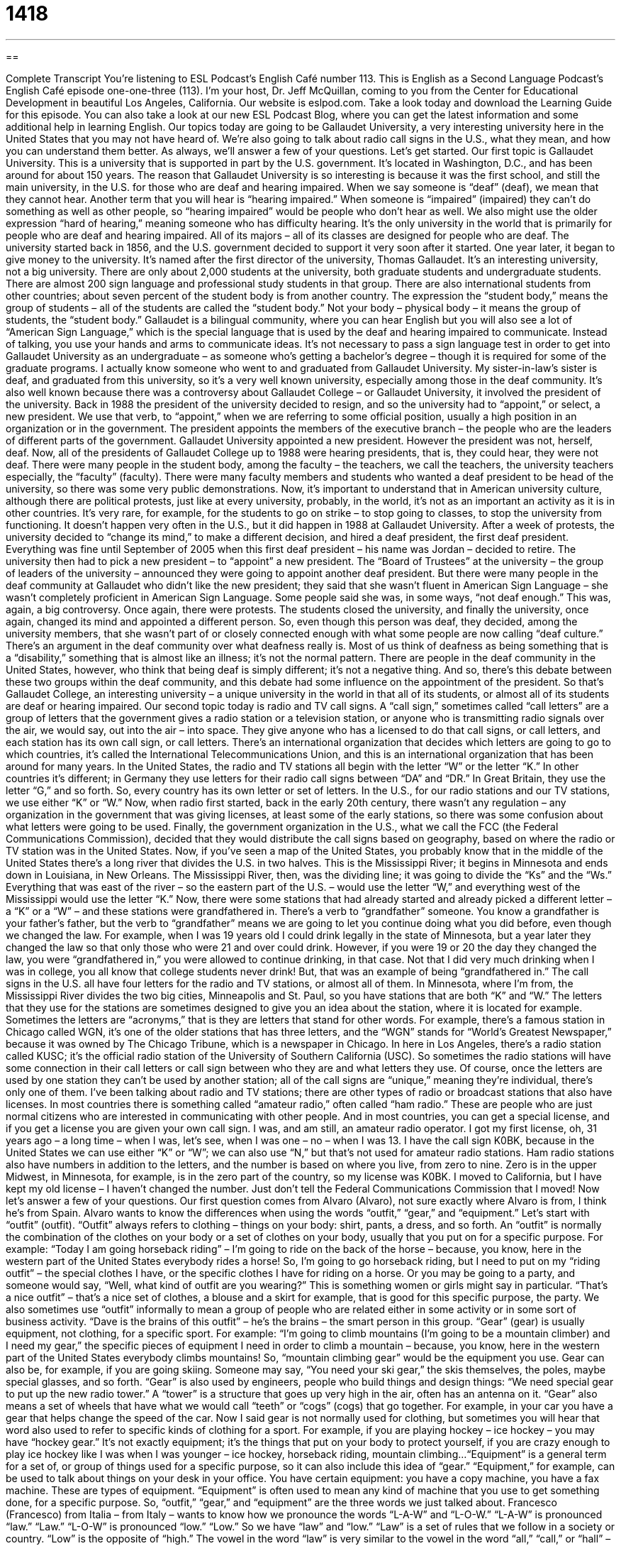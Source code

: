 = 1418
:toc: left
:toclevels: 3
:sectnums:
:stylesheet: ../../../myAdocCss.css

'''

== 

Complete Transcript
You’re listening to ESL Podcast’s English Café number 113.
This is English as a Second Language Podcast’s English Café episode one-one-three (113). I’m your host, Dr. Jeff McQuillan, coming to you from the Center for Educational Development in beautiful Los Angeles, California.
Our website is eslpod.com. Take a look today and download the Learning Guide for this episode. You can also take a look at our new ESL Podcast Blog, where you can get the latest information and some additional help in learning English.
Our topics today are going to be Gallaudet University, a very interesting university here in the United States that you may not have heard of. We’re also going to talk about radio call signs in the U.S., what they mean, and how you can understand them better. As always, we’ll answer a few of your questions. Let’s get started.
Our first topic is Gallaudet University. This is a university that is supported in part by the U.S. government. It’s located in Washington, D.C., and has been around for about 150 years. The reason that Gallaudet University is so interesting is because it was the first school, and still the main university, in the U.S. for those who are deaf and hearing impaired. When we say someone is “deaf” (deaf), we mean that they cannot hear. Another term that you will hear is “hearing impaired.” When someone is “impaired” (impaired) they can’t do something as well as other people, so “hearing impaired” would be people who don’t hear as well. We also might use the older expression “hard of hearing,” meaning someone who has difficulty hearing. It’s the only university in the world that is primarily for people who are deaf and hearing impaired. All of its majors – all of its classes are designed for people who are deaf.
The university started back in 1856, and the U.S. government decided to support it very soon after it started. One year later, it began to give money to the university. It’s named after the first director of the university, Thomas Gallaudet. It’s an interesting university, not a big university. There are only about 2,000 students at the university, both graduate students and undergraduate students. There are almost 200 sign language and professional study students in that group. There are also international students from other countries; about seven percent of the student body is from another country. The expression the “student body,” means the group of students – all of the students are called the “student body.” Not your body – physical body – it means the group of students, the “student body.”
Gallaudet is a bilingual community, where you can hear English but you will also see a lot of “American Sign Language,” which is the special language that is used by the deaf and hearing impaired to communicate. Instead of talking, you use your hands and arms to communicate ideas. It’s not necessary to pass a sign language test in order to get into Gallaudet University as an undergraduate – as someone who’s getting a bachelor’s degree – though it is required for some of the graduate programs.
I actually know someone who went to and graduated from Gallaudet University. My sister-in-law’s sister is deaf, and graduated from this university, so it’s a very well known university, especially among those in the deaf community. It’s also well known because there was a controversy about Gallaudet College – or Gallaudet University, it involved the president of the university. Back in 1988 the president of the university decided to resign, and so the university had to “appoint,” or select, a new president. We use that verb, to “appoint,” when we are referring to some official position, usually a high position in an organization or in the government. The president appoints the members of the executive branch – the people who are the leaders of different parts of the government.
Gallaudet University appointed a new president. However the president was not, herself, deaf. Now, all of the presidents of Gallaudet College up to 1988 were hearing presidents, that is, they could hear, they were not deaf. There were many people in the student body, among the faculty – the teachers, we call the teachers, the university teachers especially, the “faculty” (faculty). There were many faculty members and students who wanted a deaf president to be head of the university, so there was some very public demonstrations.
Now, it’s important to understand that in American university culture, although there are political protests, just like at every university, probably, in the world, it’s not as an important an activity as it is in other countries. It’s very rare, for example, for the students to go on strike – to stop going to classes, to stop the university from functioning. It doesn’t happen very often in the U.S., but it did happen in 1988 at Gallaudet University. After a week of protests, the university decided to “change its mind,” to make a different decision, and hired a deaf president, the first deaf president.
Everything was fine until September of 2005 when this first deaf president – his name was Jordan – decided to retire. The university then had to pick a new president – to “appoint” a new president. The “Board of Trustees” at the university – the group of leaders of the university – announced they were going to appoint another deaf president. But there were many people in the deaf community at Gallaudet who didn’t like the new president; they said that she wasn’t fluent in American Sign Language – she wasn’t completely proficient in American Sign Language. Some people said she was, in some ways, “not deaf enough.”
This was, again, a big controversy. Once again, there were protests. The students closed the university, and finally the university, once again, changed its mind and appointed a different person. So, even though this person was deaf, they decided, among the university members, that she wasn’t part of or closely connected enough with what some people are now calling “deaf culture.” There’s an argument in the deaf community over what deafness really is. Most of us think of deafness as being something that is a “disability,” something that is almost like an illness; it’s not the normal pattern. There are people in the deaf community in the United States, however, who think that being deaf is simply different; it’s not a negative thing. And so, there’s this debate between these two groups within the deaf community, and this debate had some influence on the appointment of the president.
So that’s Gallaudet College, an interesting university – a unique university in the world in that all of its students, or almost all of its students are deaf or hearing impaired.
Our second topic today is radio and TV call signs. A “call sign,” sometimes called “call letters” are a group of letters that the government gives a radio station or a television station, or anyone who is transmitting radio signals over the air, we would say, out into the air – into space. They give anyone who has a licensed to do that call signs, or call letters, and each station has its own call sign, or call letters.
There’s an international organization that decides which letters are going to go to which countries, it’s called the International Telecommunications Union, and this is an international organization that has been around for many years. In the United States, the radio and TV stations all begin with the letter “W” or the letter “K.” In other countries it’s different; in Germany they use letters for their radio call signs between “DA” and “DR.” In Great Britain, they use the letter “G,” and so forth. So, every country has its own letter or set of letters. In the U.S., for our radio stations and our TV stations, we use either “K” or “W.”
Now, when radio first started, back in the early 20th century, there wasn’t any regulation – any organization in the government that was giving licenses, at least some of the early stations, so there was some confusion about what letters were going to be used. Finally, the government organization in the U.S., what we call the FCC (the Federal Communications Commission), decided that they would distribute the call signs based on geography, based on where the radio or TV station was in the United States.
Now, if you’ve seen a map of the United States, you probably know that in the middle of the United States there’s a long river that divides the U.S. in two halves. This is the Mississippi River; it begins in Minnesota and ends down in Louisiana, in New Orleans. The Mississippi River, then, was the dividing line; it was going to divide the “Ks” and the “Ws.” Everything that was east of the river – so the eastern part of the U.S. – would use the letter “W,” and everything west of the Mississippi would use the letter “K.”
Now, there were some stations that had already started and already picked a different letter – a “K” or a “W” – and these stations were grandfathered in. There’s a verb to “grandfather” someone. You know a grandfather is your father’s father, but the verb to “grandfather” means we are going to let you continue doing what you did before, even though we changed the law. For example, when I was 19 years old I could drink legally in the state of Minnesota, but a year later they changed the law so that only those who were 21 and over could drink. However, if you were 19 or 20 the day they changed the law, you were “grandfathered in,” you were allowed to continue drinking, in that case. Not that I did very much drinking when I was in college, you all know that college students never drink! But, that was an example of being “grandfathered in.”
The call signs in the U.S. all have four letters for the radio and TV stations, or almost all of them. In Minnesota, where I’m from, the Mississippi River divides the two big cities, Minneapolis and St. Paul, so you have stations that are both “K” and “W.”
The letters that they use for the stations are sometimes designed to give you an idea about the station, where it is located for example. Sometimes the letters are “acronyms,” that is they are letters that stand for other words. For example, there’s a famous station in Chicago called WGN, it’s one of the older stations that has three letters, and the “WGN” stands for “World’s Greatest Newspaper,” because it was owned by The Chicago Tribune, which is a newspaper in Chicago. In here in Los Angeles, there’s a radio station called KUSC; it’s the official radio station of the University of Southern California (USC). So sometimes the radio stations will have some connection in their call letters or call sign between who they are and what letters they use. Of course, once the letters are used by one station they can’t be used by another station; all of the call signs are “unique,” meaning they’re individual, there’s only one of them.
I’ve been talking about radio and TV stations; there are other types of radio or broadcast stations that also have licenses. In most countries there is something called “amateur radio,” often called “ham radio.” These are people who are just normal citizens who are interested in communicating with other people. And in most countries, you can get a special license, and if you get a license you are given your own call sign.
I was, and am still, an amateur radio operator. I got my first license, oh, 31 years ago – a long time – when I was, let’s see, when I was one – no – when I was 13. I have the call sign K0BK, because in the United States we can use either “K” or “W”; we can also use “N,” but that’s not used for amateur radio stations. Ham radio stations also have numbers in addition to the letters, and the number is based on where you live, from zero to nine. Zero is in the upper Midwest, in Minnesota, for example, is in the zero part of the country, so my license was K0BK. I moved to California, but I have kept my old license – I haven’t changed the number. Just don’t tell the Federal Communications Commission that I moved!
Now let’s answer a few of your questions.
Our first question comes from Alvaro (Alvaro), not sure exactly where Alvaro is from, I think he’s from Spain. Alvaro wants to know the differences when using the words “outfit,” “gear,” and “equipment.” Let’s start with “outfit” (outfit).
“Outfit” always refers to clothing – things on your body: shirt, pants, a dress, and so forth. An “outfit” is normally the combination of the clothes on your body or a set of clothes on your body, usually that you put on for a specific purpose. For example: “Today I am going horseback riding” – I’m going to ride on the back of the horse – because, you know, here in the western part of the United States everybody rides a horse! So, I’m going to go horseback riding, but I need to put on my “riding outfit” – the special clothes I have, or the specific clothes I have for riding on a horse. Or you may be going to a party, and someone would say, “Well, what kind of outfit are you wearing?” This is something women or girls might say in particular. “That’s a nice outfit” – that’s a nice set of clothes, a blouse and a skirt for example, that is good for this specific purpose, the party.
We also sometimes use “outfit” informally to mean a group of people who are related either in some activity or in some sort of business activity. “Dave is the brains of this outfit” – he’s the brains – the smart person in this group.
“Gear” (gear) is usually equipment, not clothing, for a specific sport. For example: “I’m going to climb mountains (I’m going to be a mountain climber) and I need my gear,” the specific pieces of equipment I need in order to climb a mountain – because, you know, here in the western part of the United States everybody climbs mountains! So, “mountain climbing gear” would be the equipment you use. Gear can also be, for example, if you are going skiing. Someone may say, “You need your ski gear,” the skis themselves, the poles, maybe special glasses, and so forth.
“Gear” is also used by engineers, people who build things and design things: “We need special gear to put up the new radio tower.” A “tower” is a structure that goes up very high in the air, often has an antenna on it. “Gear” also means a set of wheels that have what we would call “teeth” or “cogs” (cogs) that go together. For example, in your car you have a gear that helps change the speed of the car.
Now I said gear is not normally used for clothing, but sometimes you will hear that word also used to refer to specific kinds of clothing for a sport. For example, if you are playing hockey – ice hockey – you may have “hockey gear.” It’s not exactly equipment; it’s the things that put on your body to protect yourself, if you are crazy enough to play ice hockey like I was when I was younger – ice hockey, horseback riding, mountain climbing...
“Equipment” is a general term for a set of, or group of things used for a specific purpose, so it can also include this idea of “gear.” “Equipment,” for example, can be used to talk about things on your desk in your office. You have certain equipment: you have a copy machine, you have a fax machine. These are types of equipment. “Equipment” is often used to mean any kind of machine that you use to get something done, for a specific purpose. So, “outfit,” “gear,” and “equipment” are the three words we just talked about.
Francesco (Francesco) from Italia – from Italy – wants to know how we pronounce the words “L-A-W” and “L-O-W.” “L-A-W” is pronounced “law.” “Law.” “L-O-W” is pronounced “low.” “Low.” So we have “law” and “low.” “Law” is a set of rules that we follow in a society or country. “Low” is the opposite of “high.”
The vowel in the word “law” is very similar to the vowel in the word “all,” “call,” or “hall” – “law.” “Law.” “Low” is like the “O” in “go” or “toe” – “low.”
Our next question – our final question for this Café comes from Japan, from Nozomu (Nozomu). Nozomu wants to know the difference between two very common words in English, “so” (so) and “very.” This sounds like an easy question, but we use these words very often and in different ways. I’ll talk about some of the basic differences.
You can say sometimes these two words mean the same thing. For example: “I am very tired,” you could also say, “I’m so tired.” They really mean the same thing. “So,” however, is a little more informal, perhaps a little more common in conversation. It’s also a little more emphatic – a little greater emphasis: “I’m so exhausted from climbing mountains, and then going horseback riding, and then playing hockey. I am so tired” – I am very, very tired is what I mean there.
There are some times, however, when “very” is more common and sounds better. “So” can be used in many of the places where we use “very,” but for a little more formal and perhaps a little safer usage, you can use “very” if you’re not sure which is right. I would say you can use “very” and not have any problems in terms of people understanding you or it sounding strange. But “so” is very common, at least as a substitute for “very,” especially in informal conversation.
People also use the word “so” the same way that we use the word “well”; it’s what we might call a “conversation filler” – I’m thinking of what I’m going to say. It’s also used to mean “then” when you’re telling a story: “So, I went to the store and I saw my friend Jill. So Jill asked me what I was doing at the store.” There, we use the word “so” as a way of continuing the story or saying the next the thing in the story.
So, if you have a question or comment for the English Café, you can email us. Our email address is eslpod@eslpod.com.
From Los Angeles, California, I’m Jeff McQuillan. Thanks for listening. We’ll see you next time on the English Café.
ESL Podcast’s English Café is written and produced by Dr. Jeff McQuillan and Dr. Lucy Tse. This podcast is copyright 2007, by the Center for Educational Development.
Glossary
deaf – unable to hear; without the physical ability to hear
* Many deaf people are very good at “reading” lips.
hearing-impaired – unable to hear or with very poor hearing
* I’m hearing-impaired, so I usually have to ask people to speak more loudly so I can hear them.
student body – the group of all the students who study at a school, college, or university
* Jack was elected president of the high school student body.
American Sign Language – ASL; a language that lets deaf people “speak” by moving their hands
* I know the alphabet in American Sign Language, but I don’t know any words.
to appoint – to officially put someone into an important position or job
* Professor Jenkins was appointed the dean of the department in 1998.
Board of Trustees – the group of people who lead a university or other organization, making important decisions and hiring the president
* The Board of Trustees has decided that the University should add a department for medical studies.
faculty – the professors, instructors, and other teaching staff at a school, college or university
* The students want to have a shorter semester, but the faculty thinks it should be even longer.
to change (one’s) mind – to change one’s opinion or idea; to have a different opinion, belief, or idea from what one had before
* They had planned to go to Anchorage for vacation, but then they changed their mind and decided to go to Honolulu instead.
disability – not being able to use one’s body well; or not being able to do something physically that others can
* The Special Olympics is an athletic competition for children with disabilities.
to grandfather (someone) in – to receive a right or benefit that one wouldn’t normally receive, because one was part of an earlier version of something
* The company has decided that all new employees will receive dental insurance, and it grandfathered in all the current employees who have worked there for at least five years.
acronym – a word made from the first letter of each word in a longer phrase or name
* NATO is an acronym for the North Atlantic Treaty Organization.
unique – unlike anything else; one of a kind; different; without anything like it
* Carol wanted to look unique at the party, so she wore a yellow dress, even though she knew that everyone else would be wearing black.
outfit – the clothes that one wears at one time; pieces of clothing that are worn together
* Peggy Sue bought a new outfit for her interview.
gear – equipment and/or clothes needed for an activity, especially for an outdoor activity
* The scout leader packed all the gear for the trip: tents, sleeping bags, cooking supplies, and a medical kit.
equipment – tools and other things that are needed for an activity
* We went to the store to buy a new copier, fax machine, and other office equipment for the business.
What Insiders Know
Helen Keller
Helen Keller was born in Alabama in 1880. When she was only 19 months old, a disease made her deaf and blind. This disability meant that she couldn’t communicate with her family or other people. She was completely “isolated” (alone, without contact with other people) and wasn’t able to “develop” (grow and become more mature) normally.
In 1888, Helen’s mother “contacted” (communicated with) a teacher named Anne Sullivan. Anne came to Helen’s home and began to try to communicate with the little girl. It took a lot of time and energy, but “eventually” (after a long time) she had success. Anne put one of Helen’s hands under “running water” (water that is moving) and started making small movements on Helen’s other hand. Eventually Helen understood that the movements that Anne was making were a way to talk about water. Helen soon began learning the words for many other objects. Later, Helen learned how to speak by touching the lips and throats of other people as they spoke. Then she learned how to read “Braille” (writing for blind people, made by putting bumps on a piece of paper instead of letters).
In 1904, Helen became the first deaf and blind person to graduate from college. Later she became a famous “author” (writer) and speaker. She wrote an “autobiography” (a book about the author’s life) called The Story of My Life. Helen died in 1968.
Many books, plays, and movies with the title of The Miracle Worker have been made about Helen’s life. A “miracle” is something that happens even though people thought it was impossible and could be only a work of God. Many people believe that Helen’s success “in spite of” (even though something is true) her disabilities was a miracle. Many American children learn about Helen Keller in school and she is one of the most well known people in recent American history.